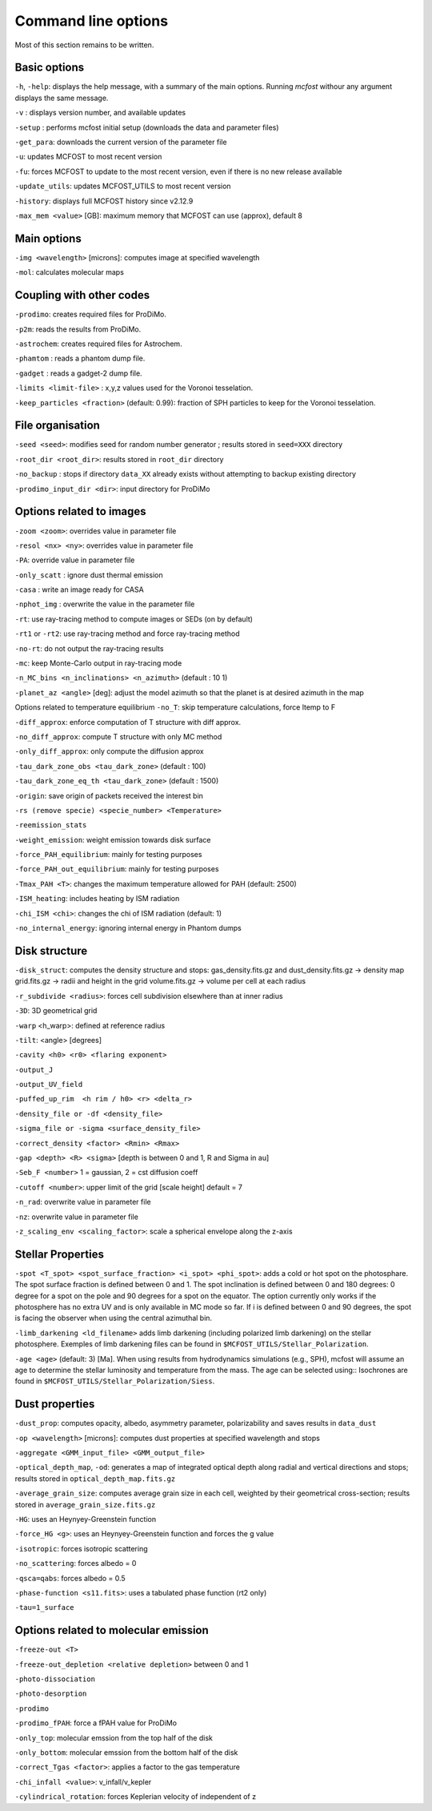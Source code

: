 Command line options
====================

Most of this section remains to be written.

Basic options
-------------

``-h``, ``-help``: displays the help message, with a summary of the main
options. Running `mcfost` withour any argument displays the same message.

``-v`` : displays version number, and available updates

``-setup`` : performs mcfost initial setup (downloads the data and parameter files)

``-get_para``: downloads the current version of the parameter file

``-u``: updates MCFOST to most recent version

``-fu``: forces MCFOST to update to the most recent version, even if there is
no new release available

``-update_utils``: updates MCFOST_UTILS to most recent version

``-history``: displays full MCFOST history since v2.12.9

``-max_mem <value>`` [GB]: maximum memory that MCFOST can use (approx), default 8

Main options
------------

``-img <wavelength>`` [microns]: computes image at specified wavelength

``-mol``: calculates molecular maps



Coupling with other codes
-------------------------

``-prodimo``: creates required files for ProDiMo.

``-p2m``: reads the results from ProDiMo.

``-astrochem``: creates required files for Astrochem.

``-phamtom`` : reads a phantom dump file.

``-gadget`` : reads a gadget-2 dump file.

``-limits <limit-file>`` : x,y,z values used for the Voronoi tesselation.

``-keep_particles <fraction>`` (default: 0.99): fraction of SPH particles to
keep for the Voronoi tesselation.

File organisation
-----------------
``-seed <seed>``: modifies seed for random number generator ; results stored in ``seed=XXX`` directory

``-root_dir <root_dir>``: results stored in ``root_dir`` directory

``-no_backup`` : stops if directory ``data_XX`` already exists without attempting to backup existing directory

``-prodimo_input_dir <dir>``: input directory for ProDiMo

Options related to images
-------------------------

``-zoom <zoom>``: overrides value in parameter file

``-resol <nx> <ny>``: overrides value in parameter file

``-PA``: override value in parameter file

``-only_scatt`` : ignore dust thermal emission

``-casa`` : write an image ready for CASA

``-nphot_img`` : overwrite the value in the parameter file

``-rt``: use ray-tracing method to compute images or SEDs (on by default)

``-rt1`` or ``-rt2``: use ray-tracing method and force ray-tracing method

``-no-rt``: do not output the ray-tracing results

``-mc``:  keep Monte-Carlo output in ray-tracing mode

``-n_MC_bins <n_inclinations> <n_azimuth>`` (default : 10 1)

``-planet_az <angle>`` [deg]: adjust the model azimuth so that the planet is at
desired azimuth in the map

Options related to temperature equilibrium
``-no_T``: skip temperature calculations, force ltemp to F

``-diff_approx``: enforce computation of T structure with diff approx.

``-no_diff_approx``: compute T structure with only MC method

``-only_diff_approx``: only compute the diffusion approx

``-tau_dark_zone_obs <tau_dark_zone>`` (default : 100)

``-tau_dark_zone_eq_th <tau_dark_zone>`` (default : 1500)

``-origin``: save origin of packets received the interest bin

``-rs (remove specie) <specie_number> <Temperature>``

``-reemission_stats``

``-weight_emission``: weight emission towards disk surface

``-force_PAH_equilibrium``: mainly for testing purposes

``-force_PAH_out_equilibrium``: mainly for testing purposes

``-Tmax_PAH <T>``: changes the maximum temperature allowed for PAH (default: 2500)

``-ISM_heating``: includes heating by ISM radiation

``-chi_ISM <chi>``: changes the chi of ISM radiation (default: 1)

``-no_internal_energy``: ignoring internal energy in Phantom dumps

Disk structure
--------------

``-disk_struct``: computes the density structure and stops:
gas_density.fits.gz and dust_density.fits.gz -> density map
grid.fits.gz -> radii and height in the grid
volume.fits.gz -> volume per cell at each radius

``-r_subdivide <radius>``: forces cell subdivision elsewhere
than at inner radius

``-3D``: 3D geometrical grid

``-warp`` <h_warp>: defined at reference radius

``-tilt``: <angle> [degrees]

``-cavity <h0> <r0> <flaring exponent>``

``-output_J``

``-output_UV_field``

``-puffed_up_rim  <h rim / h0> <r> <delta_r>``

``-density_file or -df <density_file>``

``-sigma_file or -sigma <surface_density_file>``

``-correct_density <factor> <Rmin> <Rmax>``

``-gap <depth> <R> <sigma>`` [depth is between 0 and 1, R and Sigma in au]

``-Seb_F <number>``  1 = gaussian, 2 = cst diffusion coeff

``-cutoff <number>``: upper limit of the grid [scale height] default = 7

``-n_rad``: overwrite value in parameter file

``-nz``: overwrite value in parameter file

``-z_scaling_env <scaling_factor>``: scale a spherical envelope along the z-axis


Stellar Properties
-------------------

``-spot <T_spot> <spot_surface_fraction> <i_spot> <phi_spot>``: adds a cold or
hot spot on the photosphare. The spot surface fraction is defined between 0 and 1. The spot
inclination is defined between 0 and 180 degrees: 0 degree for a spot on
the pole and 90 degrees for a spot on the equator. The option currently only
works if the photosphere has no extra UV and is only available in MC mode so far.
If i is defined between 0 and 90 degrees, the spot is facing the
observer when using the central azimuthal bin.

``-limb_darkening <ld_filename>`` adds limb darkening (including polarized limb
darkening) on the stellar photosphere. Exemples of limb darkening files can be found in
``$MCFOST_UTILS/Stellar_Polarization``.

``-age <age>`` (default: 3) [Ma]. When using results from hydrodynamics
simulations (e.g., SPH), mcfost  will assume an age to determine the stellar
luminosity and temperature from the mass. The age can be selected using::
Isochrones are found in ``$MCFOST_UTILS/Stellar_Polarization/Siess``.

Dust properties
---------------

``-dust_prop``: computes opacity, albedo, asymmetry parameter,
polarizability and saves results in ``data_dust``

``-op <wavelength>`` [microns]: computes dust properties at
specified wavelength and stops

``-aggregate <GMM_input_file> <GMM_output_file>``

``-optical_depth_map``, ``-od``: generates a map of integrated optical depth
along radial and vertical directions and stops;
results stored in ``optical_depth_map.fits.gz``

``-average_grain_size``: computes average grain size in each cell,
weighted by their geometrical cross-section;
results stored in ``average_grain_size.fits.gz``

``-HG``: uses an Heynyey-Greenstein function

``-force_HG <g>``: uses an Heynyey-Greenstein function and forces the g value

``-isotropic``: forces isotropic scattering

``-no_scattering``: forces albedo = 0

``-qsca=qabs``: forces albedo = 0.5

``-phase-function <s11.fits>``: uses a tabulated phase function (rt2 only)

``-tau=1_surface``

Options related to molecular emission
-------------------------------------

``-freeze-out <T>``

``-freeze-out_depletion <relative depletion>`` between 0 and 1

``-photo-dissociation``

``-photo-desorption``

``-prodimo``

``-prodimo_fPAH``: force a fPAH value for ProDiMo

``-only_top``: molecular emssion from the top half of the disk

``-only_bottom``: molecular emssion from the bottom half of the disk

``-correct_Tgas <factor>``: applies a factor to the gas temperature

``-chi_infall <value>``: v_infall/v_kepler

``-cylindrical_rotation``: forces Keplerian velocity of independent of z
